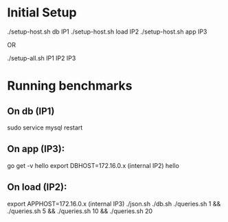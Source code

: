* Initial Setup

./setup-host.sh db IP1
./setup-host.sh load IP2
./setup-host.sh app IP3

OR

./setup-all.sh IP1 IP2 IP3

* Running benchmarks

** On db (IP1)

sudo service mysql restart

** On app (IP3):

go get -v hello
export DBHOST=172.16.0.x (internal IP2)
hello

** On load (IP2):

export APPHOST=172.16.0.x (internal IP3)
./json.sh
./db.sh
./queries.sh 1 && ./queries.sh 5 && ./queries.sh 10 && ./queries.sh 20
